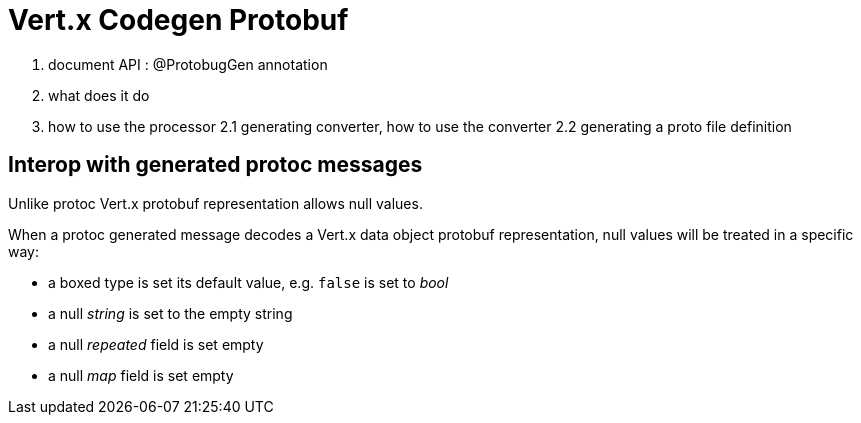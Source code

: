 = Vert.x Codegen Protobuf

0. document API : @ProtobugGen annotation
1. what does it do
2. how to use the processor
2.1 generating converter, how to use the converter
2.2 generating a proto file definition

== Interop with generated protoc messages

Unlike protoc Vert.x protobuf representation allows null values.

When a protoc generated message decodes a Vert.x data object protobuf representation, null values will
be treated in a specific way:

- a boxed type is set its default value, e.g. `false` is set to _bool_
- a null _string_ is set to the empty string
- a null _repeated_ field is set empty
- a null _map_ field is set empty
